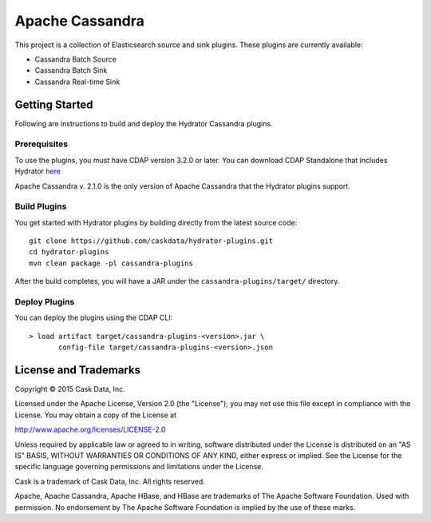 ================
Apache Cassandra
================

This project is a collection of Elasticsearch source and sink plugins. These plugins are currently available:

- Cassandra Batch Source
- Cassandra Batch Sink
- Cassandra Real-time Sink

Getting Started
===============

Following are instructions to build and deploy the Hydrator Cassandra plugins.

Prerequisites
-------------

To use the plugins, you must have CDAP version 3.2.0 or later. You can download CDAP Standalone that includes Hydrator `here <http://cask.co/downloads>`__

Apache Cassandra v. 2.1.0 is the only version of Apache Cassandra that the Hydrator plugins support.

Build Plugins
-------------

You get started with Hydrator plugins by building directly from the latest source code::

  git clone https://github.com/caskdata/hydrator-plugins.git
  cd hydrator-plugins
  mvn clean package -pl cassandra-plugins

After the build completes, you will have a JAR under the
``cassandra-plugins/target/`` directory.

Deploy Plugins
--------------

You can deploy the plugins using the CDAP CLI::

  > load artifact target/cassandra-plugins-<version>.jar \
         config-file target/cassandra-plugins-<version>.json

License and Trademarks
======================
Copyright © 2015 Cask Data, Inc.

Licensed under the Apache License, Version 2.0 (the "License"); you may not use this file except
in compliance with the License. You may obtain a copy of the License at

http://www.apache.org/licenses/LICENSE-2.0

Unless required by applicable law or agreed to in writing, software distributed under the
License is distributed on an "AS IS" BASIS, WITHOUT WARRANTIES OR CONDITIONS OF ANY KIND,
either express or implied. See the License for the specific language governing permissions
and limitations under the License.

Cask is a trademark of Cask Data, Inc. All rights reserved.

Apache, Apache Cassandra, Apache HBase, and HBase are trademarks of The Apache Software Foundation. Used with
permission. No endorsement by The Apache Software Foundation is implied by the use of these marks.
